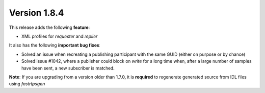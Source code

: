 Version 1.8.4
^^^^^^^^^^^^^

This release adds the following **feature**:

* XML profiles for `requester` and `replier`

It also has the following **important bug fixes**:

* Solved an issue when recreating a publishing participant with the same GUID (either on purpose or by chance)
* Solved issue #1042, where a publisher could block on `write` for a long time when, after a large number of samples
  have been sent, a new subscriber is matched.

**Note:** If you are upgrading from a version older than 1.7.0, it is **required** to regenerate generated source
from IDL files using *fastrtpsgen*

